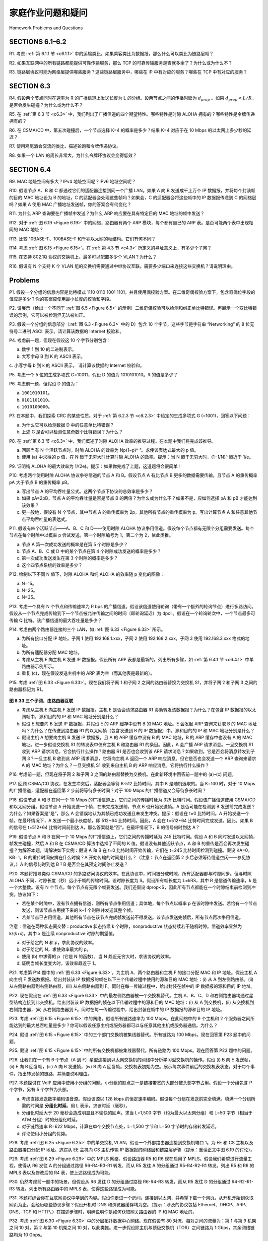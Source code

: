 家庭作业问题和疑问
========================================

Homework Problems and Questions

SECTIONS 6.1–6.2
-----------------

R1. 考虑 :ref:`第 6.1.1 节 <c6.1.1>` 中的运输类比。如果乘客类比为数据报，那么什么可以类比为链路层帧？

R2. 如果互联网中的所有链路都能提供可靠传输服务，那么 TCP 的可靠传输服务是否就多余了？为什么或为什么不？

R3. 链路层协议可能为网络层提供哪些服务？这些链路层服务中，哪些在 IP 中有对应的服务？哪些在 TCP 中有对应的服务？

.. toggle::

    R1. Consider the transportation analogy in :ref:`Section 6.1.1 <c6.1.1>` . If the passenger is analagous to a datagram, what is analogous to the link layer frame?

    R2. If all the links in the Internet were to provide reliable delivery service, would the TCP reliable delivery service be redundant? Why or why not?

    R3. What are some of the possible services that a link-layer protocol can offer to the network layer? Which of these link-layer services have corresponding services in IP? In TCP?

SECTION 6.3
-----------------

R4. 假设两个节点同时在速率为 R 的广播信道上发送长度为 L 的分组。设两节点之间的传播时延为 :math:`d_{prop}` 。如果 :math:`d_{prop} < L/R`，是否会发生碰撞？为什么或为什么不？

R5. 在 :ref:`第 6.3 节 <c6.3>` 中，我们列出了广播信道的四个期望特性。哪些特性是时隙 ALOHA 拥有的？哪些特性是令牌传递拥有的？

R6. 在 CSMA/CD 中，第五次碰撞后，一个节点选择 K=4 的概率是多少？结果 K=4 对应于在 10 Mbps 的以太网上多少秒的延迟？

R7. 使用鸡尾酒会交流的类比，描述轮询和令牌传递协议。

R8. 如果一个 LAN 的周长非常大，为什么令牌环协议会变得低效？

.. toggle::

    R4. Suppose two nodes start to transmit at the same time a packet of length L over a broadcast channel of rate R. Denote the propagation delay between the two nodes as :math:`d_{prop}`. Will there be a collision if :math:`d_{prop} < L/R` ? Why or why not?

    R5. In :ref:`Section 6.3 <c6.3>` , we listed four desirable characteristics of a broadcast channel. Which of these characteristics does slotted ALOHA have? Which of these characteristics does token passing have?

    R6. In CSMA/CD, after the fifth collision, what is the probability that a node chooses K=4? The result K=4 corresponds to a delay of how many ­seconds on a 10 Mbps Ethernet?

    R7. Describe polling and token-passing protocols using the analogy of cocktail party interactions. R8. Why would the token-ring protocol be inefficient if a LAN had a very large perimeter?

SECTION 6.4
-----------------

R9. MAC 地址空间有多大？IPv4 地址空间呢？IPv6 地址空间呢？

R10. 假设节点 A、B 和 C 都通过它们的适配器连接到同一个广播 LAN。如果 A 向 B 发送成千上万个 IP 数据报，并将每个封装帧的目的 MAC 地址设为 B 的地址，C 的适配器会处理这些帧吗？如果会，C 的适配器会将这些帧中的 IP 数据报传递到 C 的网络层吗？如果 A 使用 MAC 广播地址发送帧，你的答案会有何变化？

R11. 为什么 ARP 查询要在广播帧中发送？为什么 ARP 响应要在具有特定目的 MAC 地址的帧中发送？

R12. 对于 :ref:`图 6.19 <Figure 6.19>` 中的网络，路由器有两个 ARP 模块，每个都有自己的 ARP 表。是否可能两个表中出现相同的 MAC 地址？

R13. 比较 10BASE-T、100BASE-T 和千兆以太网的帧结构。它们有何不同？

R14. 考虑 :ref:`图 6.15 <Figure 6.15>`。在 :ref:`第 4.3 节 <c4.3>` 所定义的寻址意义上，有多少个子网？

R15. 在支持 802.1Q 协议的交换机上，最多可以配置多少个 VLAN？为什么？

R16. 假设有 N 个支持 K 个 VLAN 组的交换机需要通过中继协议互联。需要多少端口来连接这些交换机？请说明理由。

.. toggle::

    R9. How big is the MAC address space? The IPv4 address space? The IPv6 address space?

    R10. Suppose nodes A, B, and C each attach to the same broadcast LAN (through their adapters). If A sends thousands of IP datagrams to B with each encapsulating frame addressed to the MAC address of B, will C’s adapter process these frames? If so, will C’s adapter pass the IP datagrams in these frames to the network layer C? How would your answers change if A sends frames with the MAC broadcast address?

    R11. Why is an ARP query sent within a broadcast frame? Why is an ARP response sent within a frame with a specific destination MAC address?

    R12. For the network in :ref:`Figure 6.19 <Figure 6.19>` , the router has two ARP modules, each with its own ARP table. Is it possible that the same MAC address appears in both tables?

    R13. Compare the frame structures for 10BASE-T, 100BASE-T, and Gigabit ­Ethernet. How do they differ?

    R14. Consider :ref:`Figure 6.15 <Figure 6.15>` . How many subnetworks are there, in the addressing sense of :ref:`Section 4.3 <c4.3>` ?

    R15. What is the maximum number of VLANs that can be configured on a switch supporting the 802.1Q protocol? Why?

    R16. Suppose that N switches supporting K VLAN groups are to be connected via a trunking protocol. How many ports are needed to connect the switches? Justify your answer.

Problems
-----------

P1. 假设一个分组的信息内容是比特模式 1110 0110 1001 1101，并且使用偶校验方案。在二维奇偶校验方案下，包含奇偶位字段的值应是多少？你的答案应使用最小长度的校验和字段。

.. toggle::

    P1. Suppose the information content of a packet is the bit pattern 1110 0110 1001 1101 and an even parity scheme is being used. What would the value of the field containing the parity bits be for the case of a two-dimensional parity scheme? Your answer should be such that a minimum- length checksum field is used.

P2. 请展示（给出一个不同于 :ref:`图 6.5 <Figure 6.5>` 的示例）二维奇偶校验可以检测和纠正单比特错误。再展示一个双比特错误的示例，它可以被检测但无法被纠正。

.. toggle::

    P2. Show (give an example other than the one in :ref:`Figure 6.5 <Figure 6.5>` ) that two-dimensional parity checks can correct and detect a single bit error. Show (give an example of) a double-bit error that can be detected but not corrected.

P3. 假设一个分组的信息部分（:ref:`图 6.3 <Figure 6.3>` 中的 D）包含 10 个字节，这些字节是字符串 “Networking” 的 8 位无符号二进制 ASCII 表示。请计算该数据的 Internet 校验和。

.. toggle::

    P3. Suppose the information portion of a packet (D in :ref:`Figure 6.3 <Figure 6.3>` ) contains 10 bytes consisting of the 8-bit unsigned binary ASCII representation of string “Networking.” Compute the Internet checksum for this data.

P4. 考虑前一题，但现在假设这 10 个字节分别包含：

a. 数字 1 到 10 的二进制表示。  
b. 大写字母 B 到 K 的 ASCII 表示。  
c. 小写字母 b 到 k 的 ASCII 表示。  
请计算该数据的 Internet 校验和。

.. toggle::

    P4. Consider the previous problem, but instead suppose these 10 bytes contain

    a. the binary representation of the numbers 1 through 10.
    b. the ASCII representation of the letters B through K (uppercase).
    c. the ASCII representation of the letters b through k (lowercase). Compute the Internet checksum for this data.

P5. 考虑一个 5 位的生成多项式 G=10011，假设 D 的值为 1010101010。R 的值是多少？

.. toggle::

    P5. Consider the 5-bit generator, G=10011, and suppose that D has the value 1010101010. What is the value of R?

P6. 考虑前一题，但假设 D 的值为：

a. ``1001010101``。  
b. ``0101101010``。  
c. ``1010100000``。

.. toggle::

    P6. Consider the previous problem, but suppose that D has the value 

    a. ``1001010101``.
    b. ``0101101010``. 
    c. ``1010100000``.

P7. 在本题中，我们探索 CRC 的某些性质。对于 :ref:`第 6.2.3 节 <c6.2.3>` 中给定的生成多项式 G (=1001)，回答以下问题：

a. 为什么它可以检测数据 D 中的任意单比特错误？  
b. 上述 G 是否可以检测任意奇数个比特错误？为什么？

.. toggle::

    P7. In this problem, we explore some of the properties of the CRC. For the ­generator G(=1001) given in :ref:`Section 6.2.3 <c6.2.3>` , answer the following questions.

    a. Why can it detect any single bit error in data D?
    b. Can the above G detect any odd number of bit errors? Why?

P8. 在 :ref:`第 6.3 节 <c6.3>` 中，我们概述了时隙 ALOHA 效率的推导过程。在本题中我们将完成该推导。

a. 回顾当有 N 个活跃节点时，时隙 ALOHA 的效率为 Np(1−p)ⁿ⁻¹。求使该表达式最大的 p 值。  
b. 使用 (a) 中求得的 p 值，在 N 趋于无穷大时计算时隙 ALOHA 的效率。提示：当 N 趋于无穷大时，(1−1/N)ⁿ 趋近于 1/e。

.. toggle::

    P8. In :ref:`Section 6.3 <c6.3>` , we provided an outline of the derivation of the efficiency of slotted ALOHA. In this problem we’ll complete the derivation.

    a. Recall that when there are N active nodes, the efficiency of slotted ALOHA is Np(1−p)N−1. Find the value of p that maximizes this expression.
    b. Using the value of p found in (a), find the efficiency of slotted ALOHA by letting N approach infinity. Hint: (1−1/N)N approaches 1/e as N approaches infinity.

P9. 证明纯 ALOHA 的最大效率为 1/(2e)。提示：如果你完成了上题，这道题将会很简单！

.. toggle::

    P9. Show that the maximum efficiency of pure ALOHA is 1/(2e). Note: This problem is easy if you have completed the problem above!

P10. 考虑两个使用时隙 ALOHA 协议争夺信道的节点 A 和 B。假设节点 A 有比节点 B 更多的数据需要传输，且节点 A 的重传概率 pA 大于节点 B 的重传概率 pB。

a. 写出节点 A 的平均吞吐量公式。这两个节点下协议的总效率是多少？  
b. 如果 pA=2pB，节点 A 的平均吞吐量是否是节点 B 的两倍？为什么或为什么不？如果不是，应如何选择 pA 和 pB 才能达到该效果？  
c. 更一般地，假设有 N 个节点，其中节点 A 的重传概率为 2p，其他所有节点的重传概率为 p。写出计算节点 A 和任意其他节点平均吞吐量的表达式。

.. toggle::

    P10. Consider two nodes, A and B, that use the slotted ALOHA protocol to contend for a channel. Suppose node A has more data to transmit than node B, and node A’s retransmission probability pA is greater than node B’s retransmission probability, pB.

    a. Provide a formula for node A’s average throughput. What is the total efficiency of the protocol with these two nodes?
    b. If pA=2pB, is node A’s average throughput twice as large as that of node B? Why or why not? If not, how can you choose pA and pB to make that happen?
    c. In general, suppose there are N nodes, among which node A has retransmission probability 2p and all other nodes have retransmission probability p. Provide expressions to compute the average throughputs of node A and of any other node.

P11. 假设有四个活跃节点——A、B、C 和 D——使用时隙 ALOHA 协议争用信道。假设每个节点都有无限个分组需要发送。每个节点在每个时隙中以概率 p 尝试发送。第一个时隙编号为 1，第二个为 2，依此类推。

a. 节点 A 第一次成功发送的概率是在第 5 个时隙是多少？  
b. 节点 A、B、C 或 D 中的某个节点在第 4 个时隙成功发送的概率是多少？  
c. 第一次成功发送发生在第 3 个时隙的概率是多少？  
d. 这个四节点系统的效率是多少？

.. toggle::

    P11. Suppose four active nodes—nodes A, B, C and D—are competing for access to a channel using slotted ALOHA. Assume each node has an infinite number of packets to send. Each node attempts to transmit in each slot with probability p. The first slot is numbered slot 1, the second slot is numbered slot 2, and so on.

    a. What is the probability that node A succeeds for the first time in slot 5?
    b. What is the probability that some node (either A, B, C or D) succeeds in slot 4? c. What is the probability that the first success occurs in slot 3?
    d. What is the efficiency of this four-node system?

P12. 绘制以下不同 N 值下，时隙 ALOHA 和纯 ALOHA 的效率随 p 变化的图像：

a. N=15。  
b. N=25。  
c. N=35。

.. toggle::

    P12. Graph the efficiency of slotted ALOHA and pure ALOHA as a function of p for the following values of N:

    a. N=15. 
    b. N=25. 
    c. N=35.

P13. 考虑一个具有 N 个节点和传输速率为 R bps 的广播信道。假设该信道使用轮询（带有一个额外的轮询节点）进行多路访问。假设从一个节点完成传输到下一个节点被允许传输之间的时间（即轮询延迟）为 dpoll。假设在一个轮询轮次中，一个节点最多可传输 Q 比特。该广播信道的最大吞吐量是多少？

.. toggle::

    P13. Consider a broadcast channel with N nodes and a transmission rate of R bps. Suppose the broadcast channel uses polling (with an additional polling node) for multiple access. Suppose the amount of time from when a node completes transmission until the subsequent node is permitted to transmit (that is, the polling delay) is dpoll. Suppose that within a polling round, a given node is allowed to transmit at most Q bits. What is the maximum throughput of the broadcast channel? 

P14. 考虑由两个路由器连接的三个 LAN，如 :ref:`图 6.33 <Figure 6.33>` 所示。

a. 为所有接口分配 IP 地址。子网 1 使用 192.168.1.xxx，子网 2 使用 192.168.2.xxx，子网 3 使用 192.168.3.xxx 格式的地址。  
b. 为所有适配器分配 MAC 地址。  
c. 考虑从主机 E 向主机 B 发送 IP 数据报。假设所有 ARP 表都是最新的。列出所有步骤，如 :ref:`第 6.4.1 节 <c6.4.1>` 中单路由器示例所示。  
d. 重复 (c)，现在假设发送主机中的 ARP 表为空（而其他表是最新的）。

.. toggle::

    P14. Consider three LANs interconnected by two routers, as shown in :ref:`Figure 6.33 <Figure 6.33>` .

    a. Assign IP addresses to all of the interfaces. For Subnet 1 use addresses of the form 192.168.1.xxx; for Subnet 2 uses addresses of the form 192.168.2.xxx; and for Subnet 3 use addresses of the form 192.168.3.xxx.
    b. Assign MAC addresses to all of the adapters.
    c. Consider sending an IP datagram from Host E to Host B. Suppose all of the ARP tables are up to date. Enumerate all the steps, as done for the single-router example in :ref:`Section 6.4.1 <c6.4.1>` .
    d. Repeat (c), now assuming that the ARP table in the sending host is empty (and the other
    tables are up to date).

P15. 考虑 :ref:`图 6.33 <Figure 6.33>`。现在我们将子网 1 和子网 2 之间的路由器替换为交换机 S1，并将子网 2 和子网 3 之间的路由器标记为 R1。

.. _Figure 6.33:

.. figure:: ../img/569-0.png
   :align: center 

**图 6.33 三个子网，由路由器互联**

a. 考虑从主机 E 向主机 F 发送 IP 数据报。主机 E 是否会请求路由器 R1 协助转发该数据报？为什么？在包含 IP 数据报的以太网帧中，源和目的的 IP 和 MAC 地址分别是什么？  
b. 假设 E 想要向 B 发送 IP 数据报，并假设 E 的 ARP 缓存中没有 B 的 MAC 地址。E 会发起 ARP 查询来获取 B 的 MAC 地址吗？为什么？在传送到路由器 R1 的以太网帧（包含发送到 B 的 IP 数据报）中，源和目的的 IP 和 MAC 地址分别是什么？  
c. 假设主机 A 想要向主机 B 发送 IP 数据报，且 A 的 ARP 缓存中没有 B 的 MAC 地址，B 的 ARP 缓存中也没有 A 的 MAC 地址。进一步假设交换机 S1 的转发表中仅有主机 B 和路由器 R1 的条目。因此，A 会广播 ARP 请求消息。一旦交换机 S1 收到 ARP 请求消息，它会执行什么操作？路由器 R1 是否也会收到该 ARP 请求消息？如果收到，它是否会将消息转发到子网 3？一旦主机 B 收到此 ARP 请求消息，它将向主机 A 返回一个 ARP 响应消息。但它是否也会发送一个 ARP 查询来请求 A 的 MAC 地址？为什么？一旦交换机 S1 收到来自主机 B 的 ARP 响应消息，它将执行什么操作？

.. toggle::

    P15. Consider :ref:`Figure 6.33 <Figure 6.33>` . Now we replace the router between subnets 1 and 2 with a switch S1, and label the router between subnets 2 and 3 as R1.

    .. figure:: ../img/569-0.png
    :align: center 

    **Figure 6.33 Three subnets, interconnected by routers**

    a. Consider sending an IP datagram from Host E to Host F. Will Host E ask router R1 to help forward the datagram? Why? In the Ethernet frame containing the IP datagram, what are the source and destination IP and MAC addresses?
    b. Suppose E would like to send an IP datagram to B, and assume that E’s ARP cache does not contain B’s MAC address. Will E perform an ARP query to find B’s MAC address? Why? In the Ethernet frame (containing the IP datagram destined to B) that is delivered to router R1, what are the source and destination IP and MAC addresses?
    c. Suppose Host A would like to send an IP datagram to Host B, and neither A’s ARP cache contains B’s MAC address nor does B’s ARP cache contain A’s MAC address. Further suppose that the switch S1’s forwarding table contains entries for Host B and router R1 only. Thus, A will broadcast an ARP request message. What actions will switch S1 perform once it receives the ARP request message? Will router R1 also receive this ARP request message? If so, will R1 forward the message to Subnet 3? Once Host B receives this ARP request message, it will send back to Host A an ARP response message. But will it send an ARP query message to ask for A’s MAC address? Why? What will switch S1 do once it receives an ARP response message from Host B? 

P16. 考虑前一题，但现在将子网 2 和子网 3 之间的路由器替换为交换机。在此新环境中回答前一题中的 (a)–(c) 问题。

.. toggle::

    P16. Consider the previous problem, but suppose now that the router between subnets 2 and 3 is replaced by a switch. Answer questions (a)–(c) in the previous problem in this new context.

P17. 回顾 CSMA/CD 协议，在发生冲突后，适配器会等待 K⋅512 比特时间，其中 K 是随机选取的。当 K=100 时，对于 10 Mbps 的广播信道，适配器在返回第 2 步前将等待多长时间？对于 100 Mbps 的广播信道又会等待多长时间？

.. toggle::

    P17. Recall that with the CSMA/CD protocol, the adapter waits K⋅512 bit times after a collision, where K is drawn randomly. For K=100, how long does the adapter wait until returning to Step 2 for a 10 Mbps broadcast channel? For a 100 Mbps broadcast channel?

P18. 假设节点 A 和 B 在同一个 10 Mbps 的广播信道上，它们之间的传播时延为 325 比特时间。假设该广播信道使用 CSMA/CD 和以太网分组。假设节点 A 开始发送一个帧，在未完成发送前，节点 B 也开始发送帧。A 是否可能在检测到 B 发送前完成发送？为什么？如果答案是“是”，那么 A 会错误地认为其帧已成功发送且未发生冲突。提示：假设在 t=0 比特时间，A 开始发送一个帧。在最坏情况下，A 发送一个最小长度帧，即 512+64 比特时间。因此，A 会在 t=512+64 比特时间完成发送。因此，如果 B 的信号在 t=512+64 比特时间前到达 A，那么答案就是“否”。在最坏情况下，B 的信号何时到达 A？

.. toggle::

    P18. Suppose nodes A and B are on the same 10 Mbps broadcast channel, and the propagation delay between the two nodes is 325 bit times. Suppose CSMA/CD and Ethernet packets are used for this broadcast channel. Suppose node A begins transmitting a frame and, before it finishes, node B begins transmitting a frame. Can A finish transmitting before it detects that B has transmitted? Why or why not? If the answer is yes, then A incorrectly believes that its frame was successfully transmitted without a collision. Hint: Suppose at time t=0 bits, A begins transmitting a frame. In the worst case, A transmits a minimum-sized frame of 512+64 bit times. So A would finish transmitting the frame at t=512+64 bit times. Thus, the answer is no, if B’s signal reaches A before bit time t=512+64 bits. In the worst case, when does B’s signal reach A?

P19. 假设节点 A 和 B 在同一个 10 Mbps 的广播信道上，它们之间的传播时延为 245 比特时间。假设 A 和 B 同时发送以太网帧，帧发生碰撞，然后 A 和 B 在 CSMA/CD 算法中选择了不同的 K 值。假设没有其他活跃节点，A 和 B 的重传是否会再次发生碰撞？为解答本题，请解决如下实例：假设 A 和 B 在 t=0 比特时间开始传输，它们在 t=245 比特时间检测到碰撞。假设 KA=0，KB=1。B 的重传时间安排在什么时候？A 开始传输的时间是什么？（注意：节点在返回第 2 步后必须等待信道空闲——参见协议。）A 的信号何时到达 B？B 是否会在其预定时间停止发送？

.. toggle::

    P19. Suppose nodes A and B are on the same 10 Mbps broadcast channel, and the propagation delay between the two nodes is 245 bit times. Suppose A and B send Ethernet frames at the same time, the frames collide, and then A and B choose different values of K in the CSMA/CD algorithm. Assuming no other nodes are active, can the retransmissions from A and B collide? For our purposes, it suffices to work out the following example. Suppose A and B begin transmission at t=0 bit times. They both detect collisions at t=245 t bit times. Suppose KA=0 and KB=1. At what time does B schedule its retransmission? At what time does A begin transmission? (Note: The nodes must wait for an idle channel after returning to Step 2—see protocol.) At what time does A’s signal reach B? Does B refrain from transmitting at its scheduled time?

P20. 本题将推导类似 CSMA/CD 的多路访问协议的效率。在此协议中，时间被分成时隙，所有适配器都与时隙同步。但与时隙 ALOHA 不同，时隙长度（秒）远小于帧的传输时间。设时隙长度为 S。假设所有帧长度为 L=kRS，其中 R 是信道传输速率，k 是一个大整数。设有 N 个节点，每个节点有无限个帧要发送。我们还假设 dprop<S，因此所有节点都能在一个时隙结束前检测到冲突。协议如下：

- 若在某个时隙中，没有节点拥有信道，则所有节点争用信道；具体地，每个节点以概率 p 在该时隙中发送。若恰有一个节点发送，则该节点占用接下来的 k−1 个时隙并发送其整个帧。
- 若某节点已占用信道，其他所有节点在该节点完成帧发送前不得发送。该节点发送完帧后，所有节点再次争用信道。

注意：信道在两种状态间交替：productive 状态持续 k 个时隙，nonproductive 状态持续若干随机时隙。信道效率显然为 k/(k+x)，其中 x 是连续 nonproductive 时隙的期望值。

a. 对于给定的 N 和 p，求此协议的效率。  
b. 对于给定的 N，求使效率最大的 p。  
c. 使用 (b) 中求得的 p（它是 N 的函数），当 N 趋近无穷大时，求该协议的效率。  
d. 证明当帧长度变大时，该效率趋近于 1。

.. toggle::

    P20. In this problem, you will derive the efficiency of a CSMA/CD-like multiple access protocol. In this protocol, time is slotted and all adapters are synchronized to the slots. Unlike slotted
    ALOHA, however, the length of a slot (in seconds) is much less than a frame time (the time to transmit a frame). Let S be the length of a slot. Suppose all frames are of constant length L=kRS, where R is the transmission rate of the channel and k is a large integer. Suppose there are N nodes, each with an infinite number of frames to send. We also assume that dprop<S, so that all nodes can detect a collision before the end of a slot time. The protocol is as follows:

    - If, for a given slot, no node has possession of the channel, all nodes contend for the channel; in particular, each node transmits in the slot with probability p. If exactly one node transmits in the slot, that node takes possession of the channel for the subsequent k−1 slots and transmits its entire frame.
    - If some node has possession of the channel, all other nodes refrain from transmitting until the node that possesses the channel has finished transmitting its frame. Once this node has transmitted its frame, all nodes contend for the channel.

    Note that the channel alternates between two states: the productive state, which lasts exactly k slots, and the nonproductive state, which lasts for a random number of slots. Clearly, the channel efficiency is the ratio of k/(k+x), where x is the expected number of consecutive unproductive slots.

    a. For fixed N and p, determine the efficiency of this protocol.
    b. For fixed N, determine the p that maximizes the efficiency.
    c. Using the p (which is a function of N) found in (b), determine the efficiency as N approaches infinity.
    d. Show that this efficiency approaches 1 as the frame length becomes large.

P21. 考虑第 P14 题中的 :ref:`图 6.33 <Figure 6.33>`。为主机 A、两个路由器和主机 F 的接口分配 MAC 和 IP 地址。假设主机 A 向主机 F 发送数据报。给出封装该 IP 数据报的帧在以下三个传输过程中使用的源和目的 MAC 地址：(i) 从 A 到左侧路由器，(ii) 从左侧路由器到右侧路由器，(iii) 从右侧路由器到 F。同时在每一传输过程中，给出封装在帧中的 IP 数据报的源和目的 IP 地址。

.. toggle::

    P21. Consider :ref:`Figure 6.33 <Figure 6.33>` in problem P14. Provide MAC addresses and IP addresses for the interfaces at Host A, both routers, and Host F. Suppose Host A sends a datagram to Host F. Give the source and destination MAC addresses in the frame encapsulating this IP datagram as the frame is transmitted (i) from A to the left router, (ii) from the left router to the right router, (iii) from the right router to F. Also give the source and destination IP addresses in the IP datagram encapsulated within the frame at each of these points in time.

P22. 现在假设在 :ref:`图 6.33 <Figure 6.33>` 中的最左侧路由器被一个交换机替代。主机 A、B、C、D 和右侧路由器均通过星型结构连接到此交换机。给出封装该 IP 数据报的帧在以下传输过程中的源和目的 MAC 地址：(i) 从 A 到交换机，(ii) 从交换机到右侧路由器，(iii) 从右侧路由器到 F。同时在每一传输过程中，给出封装在帧中的 IP 数据报的源和目的 IP 地址。

.. toggle::

    P22. Suppose now that the leftmost router in :ref:`Figure 6.33 <Figure 6.33>` is replaced by a switch. Hosts A, B, C, and D and the right router are all star-connected into this switch. Give the source and destination MAC addresses in the frame encapsulating this IP datagram as the frame is transmitted (i) from A to the switch, (ii) from the switch to the right router, (iii) from the right router to F. Also give the source and destination IP addresses in the IP datagram encapsulated within the frame at each of these points in time.

P23. 考虑 :ref:`图 6.15 <Figure 6.15>` 中的网络。假设所有链路速率为 100 Mbps。在此网络中的 9 个主机和 2 个服务器之间所能达到的最大总吞吐量是多少？你可以假设任意主机或服务器都可以与任意其他主机或服务器通信。为什么？

.. toggle::

    P23. Consider :ref:`Figure 6.15 <Figure 6.15>` . Suppose that all links are 100 Mbps. What is the maximum total aggregate throughput that can be achieved among the 9 hosts and 2 servers in this network? You can assume that any host or server can send to any other host or server. Why?

P24. 假设 :ref:`图 6.15 <Figure 6.15>` 中的三个部门交换机被集线器替代。所有链路为 100 Mbps。现在回答第 P23 题中的问题。

.. toggle::

    P24. Suppose the three departmental switches in :ref:`Figure 6.15 <Figure 6.15>` are replaced by hubs. All links are 100 Mbps. Now answer the questions posed in problem P23.

P25. 假设 :ref:`图 6.15 <Figure 6.15>` 中的所有交换机都被集线器替代。所有链路为 100 Mbps。现在回答第 P23 题中的问题。

.. toggle::

    P25. Suppose that all the switches in :ref:`Figure 6.15 <Figure 6.15>` are replaced by hubs. All links are 100 Mbps. Now answer the questions posed in problem P23.

P26. 让我们在一个有 6 个节点（A 到 F）星型连接到以太网交换机的网络中分析学习型交换机的操作。假设 (i) B 向 E 发送帧，(ii) E 向 B 回复帧，(iii) A 向 B 发送帧，(iv) B 向 A 回复帧。交换机表初始为空。展示每次事件前后的交换机表状态。对于每个事件，指出转发帧的链路，并简要说明理由。

.. toggle::

    P26. Let’s consider the operation of a learning switch in the context of a network in which 6 nodes labeled A through F are star connected into an Ethernet switch. Suppose that (i) B sends a frame to E, (ii) E replies with a frame to B, (iii) A sends a frame to B, (iv) B replies with a frame to A. The switch table is initially empty. Show the state of the switch table before and after each of these events. For each of these events, identify the link(s) on which the transmitted frame will be forwarded, and briefly justify your answers.

P27. 本题探讨在 VoIP 应用中使用小分组的问题。小分组的缺点之一是链接带宽的大部分被头部字节占用。假设一个分组包含 P 个字节，另有 5 个字节为头部。

a. 考虑直接发送数字编码语音源。假设该源以 128 kbps 的恒定速率编码。假设每个分组在发送前完全填满。填满一个分组所需的时间是 **分组化时延**。用 L 表示，求该时延（毫秒）。  
b. 分组化时延大于 20 毫秒会造成明显且不愉快的回声。求当 L=1,500 字节（约为最大以太网分组）和 L=50 字节（相当于 ATM 分组）时的分组化时延。  
c. 对于链路速率 R=622 Mbps，计算在单个交换节点处，L=1,500 字节和 L=50 字节时的存储转发延迟。  
d. 评论使用小分组的优势。

.. toggle::

    P27. In this problem, we explore the use of small packets for Voice-over-IP applications. One of the drawbacks of a small packet size is that a large fraction of link bandwidth is consumed by overhead bytes. To this end, suppose that the packet consists of P bytes and 5 bytes of header.

    a. Consider sending a digitally encoded voice source directly. Suppose the source is encoded at a constant rate of 128 kbps. Assume each packet is entirely filled before the source sends the packet into the network. The time required to fill a packet is the **packetization delay**. In terms of L, determine the packetization delay in milliseconds.
    b. Packetization delays greater than 20 msec can cause a noticeable and unpleasant echo. Determine the packetization delay for L=1,500 bytes (roughly corresponding to a maximum-sized Ethernet packet) and for L=50 (corresponding to an ATM packet).
    c. Calculate the store-and-forward delay at a single switch for a link rate of R=622 Mbps for L=1,500 bytes, and for L=50 bytes.
    d. Comment on the advantages of using a small packet size.

P28. 考虑 :ref:`图 6.25 <Figure 6.25>` 中的单交换机 VLAN，假设一个外部路由器连接到交换机端口 1。为 EE 和 CS 主机以及路由器接口分配 IP 地址。追踪从 EE 主机向 CS 主机传输 IP 数据报的网络层和链路层步骤（提示：重读正文中图 6.19 的讨论）。

.. toggle::

    P28. Consider the single switch VLAN in :ref:`Figure 6.25 <Figure 6.25>` , and assume an external router is connected to switch port 1. Assign IP addresses to the EE and CS hosts and router interface. Trace the steps taken at both the network layer and the link layer to transfer an IP datagram from an EE host to a CS host (Hint: Reread the discussion of Figure 6.19 in the text).

P29. 考虑 :ref:`图 6.29 <Figure 6.29>` 中的 MPLS 网络，假设路由器 R5 和 R6 现在启用了 MPLS。假设我们希望进行流量工程，使得从 R6 发往 A 的分组通过路径 R6-R4-R3-R1 转发，而从 R5 发往 A 的分组通过 R5-R4-R2-R1 转发。列出 R5 和 R6 的 MPLS 表以及修改后的 R4 表，使上述路径成为可能。

.. toggle::

    P29. Consider the MPLS network shown in :ref:`Figure 6.29 <Figure 6.29>` , and suppose that routers R5 and R6 are now MPLS enabled. Suppose that we want to perform traffic engineering so that packets from R6 destined for A are switched to A via R6-R4-R3-R1, and packets from R5 destined for A are switched via R5-R4-R2-R1. Show the MPLS tables in R5 and R6, as well as the modified table in R4, that would make this possible.

P30. 仍然考虑前一题中的场景，但假设从 R6 发往 D 的分组通过路径 R6-R4-R3 转发，而从 R5 发往 D 的分组通过 R4-R2-R1-R3 转发。列出所有路由器中的 MPLS 表，使得这些路径成为可能。

.. toggle::

    P30. Consider again the same scenario as in the previous problem, but suppose that packets from R6 destined for D are switched via R6-R4-R3, while packets from R5 destined to D are switched via R4-R2-R1-R3. Show the MPLS tables in all routers that would make this possible.

P31. 本题将综合你在互联网协议中学到的内容。假设你走进一个房间，连接到以太网，并希望下载一个网页。从开机开始到获取网页为止，会经历哪些协议步骤？假设开机时 DNS 和浏览器缓存均为空。（提示：涉及的协议包括 Ethernet、DHCP、ARP、DNS、TCP 和 HTTP。）在描述步骤时，明确说明你是如何获取网关路由器的 IP 和 MAC 地址的。

.. toggle::

    P31. In this problem, you will put together much of what you have learned about Internet protocols. Suppose you walk into a room, connect to Ethernet, and want to download a Web page. What are all the protocol steps that take place, starting from powering on your PC to getting the Web page? Assume there is nothing in our DNS or browser caches when you power on your PC. (Hint: The steps include the use of Ethernet, DHCP, ARP, DNS, TCP, and HTTP protocols.) Explicitly indicate in your steps how you obtain the IP and MAC addresses of a gateway router.

P32. 考虑 :ref:`图 6.30 <Figure 6.30>` 中的分层拓扑数据中心网络。现在假设有 80 对流，每对之间的流量为：第 1 与第 9 机架之间 10 对，第 2 与第 10 机架之间 10 对，以此类推。进一步假设除主机与顶级交换机（TOR）之间链路为 1 Gbps，其余网络链路均为 10 Gbps。

a. 每个流具有相同的数据速率；求一个流的最大速率。  
b. 对于相同流量模式，在 :ref:`图 6.31 <Figure 6.31>` 的高度互联拓扑下，求一个流的最大速率。  
c. 现在假设类似的流量模式，但每个机架有 20 个主机，共 160 对流。求这两种拓扑下流的最大速率。

.. toggle::

    P32. Consider the data center network with hierarchical topology in :ref:`Figure 6.30 <Figure 6.30>` . Suppose now there are 80 pairs of flows, with ten flows between the first and ninth rack, ten flows between the second and tenth rack, and so on. Further suppose that all links in the network are 10 Gbps, except for the links between hosts and TOR switches, which are 1 Gbps.

    a. Each flow has the same data rate; determine the maximum rate of a flow.
    b. For the same traffic pattern, determine the maximum rate of a flow for the highly interconnected topology in :ref:`Figure 6.31 <Figure 6.31>` .
    c. Now suppose there is a similar traffic pattern, but involving 20 hosts on each rack and 160 pairs of flows. Determine the maximum flow rates for the two topologies.

P33. 考虑 :ref:`图 6.30 <Figure 6.30>` 中的分层网络，假设数据中心需要支持电子邮件和视频分发等应用。假设四个服务器机架保留给电子邮件，四个机架保留给视频应用。对于每个应用，这四个机架必须位于同一个第 2 层交换机下，因为第 2 层到第 1 层的链路带宽不足以支持应用内流量。对于电子邮件应用，假设 99.9% 的时间只使用三个机架，视频应用使用模式相同。

a. 电子邮件应用在多少时间内需要使用第 4 个机架？视频应用呢？  
b. 假设电子邮件和视频的使用是独立的，两个应用都需要第 4 个机架的概率是多少？  
c. 假设应用出现服务器不足的容忍时间不超过 0.001%，请讨论如何利用 :ref:`图 6.31 <Figure 6.31>` 中的拓扑结构，使得两个应用总共仅分配七个机架（假设该拓扑可以支持所有流量）。

.. toggle::

    P33. Consider the hierarchical network in :ref:`Figure 6.30 <Figure 6.30>` and suppose that the data center needs to support e-mail and video distribution among other applications. Suppose four racks of servers are reserved for e-mail and four racks are reserved for video. For each of the applications, all four racks must lie below a single tier-2 switch since the tier-2 to tier-1 links do not have sufficient bandwidth to support the intra-application traffic. For the e-mail application, suppose that for 99.9 percent of the time only three racks are used, and that the video application has identical usage patterns.

    a. For what fraction of time does the e-mail application need to use a fourth rack? How about for the video application?
    b. Assuming e-mail usage and video usage are independent, for what fraction of time do (equivalently, what is the probability that) both applications need their fourth rack?
    c. Suppose that it is acceptable for an application to have a shortage of servers for 0.001 percent of time or less (causing rare periods of performance degradation for users). Discuss how the topology in :ref:`Figure 6.31 <Figure 6.31>` can be used so that only seven racks are collectively assigned to the two applications (assuming that the topology can support all the traffic).
